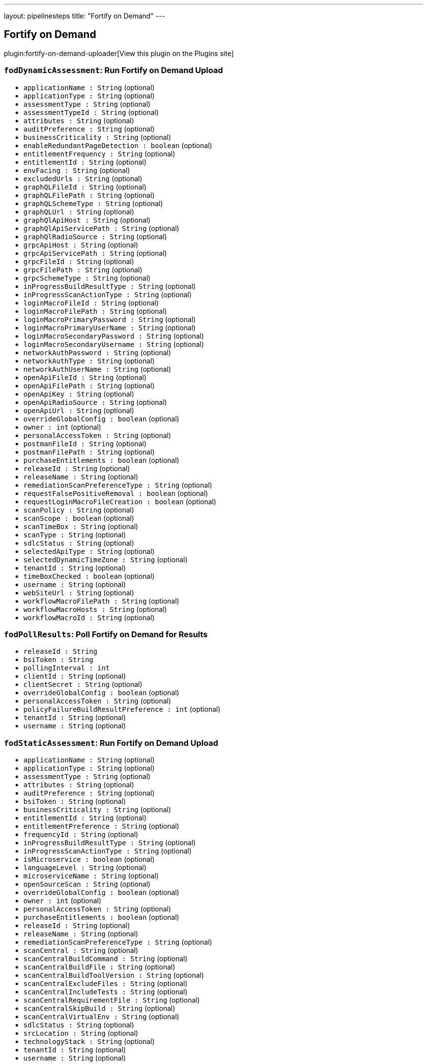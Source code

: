 ---
layout: pipelinesteps
title: "Fortify on Demand"
---

:notitle:
:description:
:author:
:email: jenkinsci-users@googlegroups.com
:sectanchors:
:toc: left
:compat-mode!:

== Fortify on Demand

plugin:fortify-on-demand-uploader[View this plugin on the Plugins site]

=== `fodDynamicAssessment`: Run Fortify on Demand Upload
++++
<ul><li><code>applicationName : String</code> (optional)
</li>
<li><code>applicationType : String</code> (optional)
</li>
<li><code>assessmentType : String</code> (optional)
</li>
<li><code>assessmentTypeId : String</code> (optional)
</li>
<li><code>attributes : String</code> (optional)
</li>
<li><code>auditPreference : String</code> (optional)
</li>
<li><code>businessCriticality : String</code> (optional)
</li>
<li><code>enableRedundantPageDetection : boolean</code> (optional)
</li>
<li><code>entitlementFrequency : String</code> (optional)
</li>
<li><code>entitlementId : String</code> (optional)
</li>
<li><code>envFacing : String</code> (optional)
</li>
<li><code>excludedUrls : String</code> (optional)
</li>
<li><code>graphQLFileId : String</code> (optional)
</li>
<li><code>graphQLFilePath : String</code> (optional)
</li>
<li><code>graphQLSchemeType : String</code> (optional)
</li>
<li><code>graphQLUrl : String</code> (optional)
</li>
<li><code>graphQlApiHost : String</code> (optional)
</li>
<li><code>graphQlApiServicePath : String</code> (optional)
</li>
<li><code>graphQlRadioSource : String</code> (optional)
</li>
<li><code>grpcApiHost : String</code> (optional)
</li>
<li><code>grpcApiServicePath : String</code> (optional)
</li>
<li><code>grpcFileId : String</code> (optional)
</li>
<li><code>grpcFilePath : String</code> (optional)
</li>
<li><code>grpcSchemeType : String</code> (optional)
</li>
<li><code>inProgressBuildResultType : String</code> (optional)
</li>
<li><code>inProgressScanActionType : String</code> (optional)
</li>
<li><code>loginMacroFileId : String</code> (optional)
</li>
<li><code>loginMacroFilePath : String</code> (optional)
</li>
<li><code>loginMacroPrimaryPassword : String</code> (optional)
</li>
<li><code>loginMacroPrimaryUserName : String</code> (optional)
</li>
<li><code>loginMacroSecondaryPassword : String</code> (optional)
</li>
<li><code>loginMacroSecondaryUsername : String</code> (optional)
</li>
<li><code>networkAuthPassword : String</code> (optional)
</li>
<li><code>networkAuthType : String</code> (optional)
</li>
<li><code>networkAuthUserName : String</code> (optional)
</li>
<li><code>openApiFileId : String</code> (optional)
</li>
<li><code>openApiFilePath : String</code> (optional)
</li>
<li><code>openApiKey : String</code> (optional)
</li>
<li><code>openApiRadioSource : String</code> (optional)
</li>
<li><code>openApiUrl : String</code> (optional)
</li>
<li><code>overrideGlobalConfig : boolean</code> (optional)
</li>
<li><code>owner : int</code> (optional)
</li>
<li><code>personalAccessToken : String</code> (optional)
</li>
<li><code>postmanFileId : String</code> (optional)
</li>
<li><code>postmanFilePath : String</code> (optional)
</li>
<li><code>purchaseEntitlements : boolean</code> (optional)
</li>
<li><code>releaseId : String</code> (optional)
</li>
<li><code>releaseName : String</code> (optional)
</li>
<li><code>remediationScanPreferenceType : String</code> (optional)
</li>
<li><code>requestFalsePositiveRemoval : boolean</code> (optional)
</li>
<li><code>requestLoginMacroFileCreation : boolean</code> (optional)
</li>
<li><code>scanPolicy : String</code> (optional)
</li>
<li><code>scanScope : boolean</code> (optional)
</li>
<li><code>scanTimeBox : String</code> (optional)
</li>
<li><code>scanType : String</code> (optional)
</li>
<li><code>sdlcStatus : String</code> (optional)
</li>
<li><code>selectedApiType : String</code> (optional)
</li>
<li><code>selectedDynamicTimeZone : String</code> (optional)
</li>
<li><code>tenantId : String</code> (optional)
</li>
<li><code>timeBoxChecked : boolean</code> (optional)
</li>
<li><code>username : String</code> (optional)
</li>
<li><code>webSiteUrl : String</code> (optional)
</li>
<li><code>workflowMacroFilePath : String</code> (optional)
</li>
<li><code>workflowMacroHosts : String</code> (optional)
</li>
<li><code>workflowMacroId : String</code> (optional)
</li>
</ul>


++++
=== `fodPollResults`: Poll Fortify on Demand for Results
++++
<ul><li><code>releaseId : String</code>
</li>
<li><code>bsiToken : String</code>
</li>
<li><code>pollingInterval : int</code>
</li>
<li><code>clientId : String</code> (optional)
</li>
<li><code>clientSecret : String</code> (optional)
</li>
<li><code>overrideGlobalConfig : boolean</code> (optional)
</li>
<li><code>personalAccessToken : String</code> (optional)
</li>
<li><code>policyFailureBuildResultPreference : int</code> (optional)
</li>
<li><code>tenantId : String</code> (optional)
</li>
<li><code>username : String</code> (optional)
</li>
</ul>


++++
=== `fodStaticAssessment`: Run Fortify on Demand Upload
++++
<ul><li><code>applicationName : String</code> (optional)
</li>
<li><code>applicationType : String</code> (optional)
</li>
<li><code>assessmentType : String</code> (optional)
</li>
<li><code>attributes : String</code> (optional)
</li>
<li><code>auditPreference : String</code> (optional)
</li>
<li><code>bsiToken : String</code> (optional)
</li>
<li><code>businessCriticality : String</code> (optional)
</li>
<li><code>entitlementId : String</code> (optional)
</li>
<li><code>entitlementPreference : String</code> (optional)
</li>
<li><code>frequencyId : String</code> (optional)
</li>
<li><code>inProgressBuildResultType : String</code> (optional)
</li>
<li><code>inProgressScanActionType : String</code> (optional)
</li>
<li><code>isMicroservice : boolean</code> (optional)
</li>
<li><code>languageLevel : String</code> (optional)
</li>
<li><code>microserviceName : String</code> (optional)
</li>
<li><code>openSourceScan : String</code> (optional)
</li>
<li><code>overrideGlobalConfig : boolean</code> (optional)
</li>
<li><code>owner : int</code> (optional)
</li>
<li><code>personalAccessToken : String</code> (optional)
</li>
<li><code>purchaseEntitlements : boolean</code> (optional)
</li>
<li><code>releaseId : String</code> (optional)
</li>
<li><code>releaseName : String</code> (optional)
</li>
<li><code>remediationScanPreferenceType : String</code> (optional)
</li>
<li><code>scanCentral : String</code> (optional)
</li>
<li><code>scanCentralBuildCommand : String</code> (optional)
</li>
<li><code>scanCentralBuildFile : String</code> (optional)
</li>
<li><code>scanCentralBuildToolVersion : String</code> (optional)
</li>
<li><code>scanCentralExcludeFiles : String</code> (optional)
</li>
<li><code>scanCentralIncludeTests : String</code> (optional)
</li>
<li><code>scanCentralRequirementFile : String</code> (optional)
</li>
<li><code>scanCentralSkipBuild : String</code> (optional)
</li>
<li><code>scanCentralVirtualEnv : String</code> (optional)
</li>
<li><code>sdlcStatus : String</code> (optional)
</li>
<li><code>srcLocation : String</code> (optional)
</li>
<li><code>technologyStack : String</code> (optional)
</li>
<li><code>tenantId : String</code> (optional)
</li>
<li><code>username : String</code> (optional)
</li>
</ul>


++++
=== `step([$class: 'FortifyDastFreeStyleBuildStep'])`: Fortify on Demand Dynamic Assessment
++++
<ul><li><code>overrideGlobalConfig : boolean</code>
</li>
<li><code>username : String</code>
</li>
<li><code>personalAccessToken : String</code>
</li>
<li><code>tenantId : String</code>
</li>
<li><code>webSiteUrl : String</code>
</li>
<li><code>dastEnv : String</code>
</li>
<li><code>scanTimeBox : String</code>
</li>
<li><code>excludedUrls : String</code>
</li>
<li><code>scanPolicy : String</code>
</li>
<li><code>scanScope : boolean</code>
</li>
<li><code>selectedScanType : String</code>
</li>
<li><code>selectedDynamicTimeZone : String</code>
</li>
<li><code>webSiteNetworkAuthSettingEnabled : boolean</code>
</li>
<li><code>enableRedundantPageDetection : boolean</code>
</li>
<li><code>networkAuthUserName : String</code>
</li>
<li><code>loginMacroId : String</code>
</li>
<li><code>workflowMacroId : String</code>
</li>
<li><code>workflowMacroHosts : String</code>
</li>
<li><code>networkAuthPassword : String</code>
</li>
<li><code>userSelectedApplication : String</code>
</li>
<li><code>userSelectedRelease : String</code>
</li>
<li><code>assessmentTypeId : String</code>
</li>
<li><code>entitlementId : String</code>
</li>
<li><code>entitlementFrequencyType : String</code>
</li>
<li><code>userSelectedEntitlement : String</code>
</li>
<li><code>selectedNetworkAuthType : String</code>
</li>
<li><code>timeBoxChecked : boolean</code>
</li>
<li><code>selectedApiType : String</code>
</li>
<li><code>openApiRadioSource : String</code>
</li>
<li><code>openApiFileId : String</code>
</li>
<li><code>openApiUrl : String</code>
</li>
<li><code>openApiKey : String</code>
</li>
<li><code>postmanFileId : String</code>
</li>
<li><code>graphQlRadioSource : String</code>
</li>
<li><code>graphQLFileId : String</code>
</li>
<li><code>graphQLUrl : String</code>
</li>
<li><code>graphQLSchemeType : String</code>
</li>
<li><code>graphQlApiHost : String</code>
</li>
<li><code>graphQlApiServicePath : String</code>
</li>
<li><code>grpcFileId : String</code>
</li>
<li><code>grpcSchemeType : String</code>
</li>
<li><code>grpcApiHost : String</code>
</li>
<li><code>grpcApiServicePath : String</code>
</li>
<li><code>openApiFilePath : String</code>
</li>
<li><code>postmanFilePath : String</code>
</li>
<li><code>graphQlFilePath : String</code>
</li>
<li><code>grpcFilePath : String</code>
</li>
<li><code>requestLoginMacroFileCreation : boolean</code>
</li>
<li><code>loginMacroPrimaryUserName : String</code>
</li>
<li><code>loginMacroPrimaryPassword : String</code>
</li>
<li><code>loginMacroSecondaryUsername : String</code>
</li>
<li><code>loginMacroSecondaryPassword : String</code>
</li>
<li><code>requestFalsePositiveRemoval : boolean</code>
</li>
</ul>


++++
=== `fodDynamicAssessment`: Run Fortify on Demand Upload
++++
<ul><li><code>applicationName : String</code> (optional)
</li>
<li><code>applicationType : String</code> (optional)
</li>
<li><code>assessmentType : String</code> (optional)
</li>
<li><code>assessmentTypeId : String</code> (optional)
</li>
<li><code>attributes : String</code> (optional)
</li>
<li><code>auditPreference : String</code> (optional)
</li>
<li><code>businessCriticality : String</code> (optional)
</li>
<li><code>enableRedundantPageDetection : boolean</code> (optional)
</li>
<li><code>entitlementFrequency : String</code> (optional)
</li>
<li><code>entitlementId : String</code> (optional)
</li>
<li><code>envFacing : String</code> (optional)
</li>
<li><code>excludedUrls : String</code> (optional)
</li>
<li><code>graphQLFileId : String</code> (optional)
</li>
<li><code>graphQLFilePath : String</code> (optional)
</li>
<li><code>graphQLSchemeType : String</code> (optional)
</li>
<li><code>graphQLUrl : String</code> (optional)
</li>
<li><code>graphQlApiHost : String</code> (optional)
</li>
<li><code>graphQlApiServicePath : String</code> (optional)
</li>
<li><code>graphQlRadioSource : String</code> (optional)
</li>
<li><code>grpcApiHost : String</code> (optional)
</li>
<li><code>grpcApiServicePath : String</code> (optional)
</li>
<li><code>grpcFileId : String</code> (optional)
</li>
<li><code>grpcFilePath : String</code> (optional)
</li>
<li><code>grpcSchemeType : String</code> (optional)
</li>
<li><code>inProgressBuildResultType : String</code> (optional)
</li>
<li><code>inProgressScanActionType : String</code> (optional)
</li>
<li><code>loginMacroFileId : String</code> (optional)
</li>
<li><code>loginMacroFilePath : String</code> (optional)
</li>
<li><code>loginMacroPrimaryPassword : String</code> (optional)
</li>
<li><code>loginMacroPrimaryUserName : String</code> (optional)
</li>
<li><code>loginMacroSecondaryPassword : String</code> (optional)
</li>
<li><code>loginMacroSecondaryUsername : String</code> (optional)
</li>
<li><code>networkAuthPassword : String</code> (optional)
</li>
<li><code>networkAuthType : String</code> (optional)
</li>
<li><code>networkAuthUserName : String</code> (optional)
</li>
<li><code>openApiFileId : String</code> (optional)
</li>
<li><code>openApiFilePath : String</code> (optional)
</li>
<li><code>openApiKey : String</code> (optional)
</li>
<li><code>openApiRadioSource : String</code> (optional)
</li>
<li><code>openApiUrl : String</code> (optional)
</li>
<li><code>overrideGlobalConfig : boolean</code> (optional)
</li>
<li><code>owner : int</code> (optional)
</li>
<li><code>personalAccessToken : String</code> (optional)
</li>
<li><code>postmanFileId : String</code> (optional)
</li>
<li><code>postmanFilePath : String</code> (optional)
</li>
<li><code>purchaseEntitlements : boolean</code> (optional)
</li>
<li><code>releaseId : String</code> (optional)
</li>
<li><code>releaseName : String</code> (optional)
</li>
<li><code>remediationScanPreferenceType : String</code> (optional)
</li>
<li><code>requestFalsePositiveRemoval : boolean</code> (optional)
</li>
<li><code>requestLoginMacroFileCreation : boolean</code> (optional)
</li>
<li><code>scanPolicy : String</code> (optional)
</li>
<li><code>scanScope : boolean</code> (optional)
</li>
<li><code>scanTimeBox : String</code> (optional)
</li>
<li><code>scanType : String</code> (optional)
</li>
<li><code>sdlcStatus : String</code> (optional)
</li>
<li><code>selectedApiType : String</code> (optional)
</li>
<li><code>selectedDynamicTimeZone : String</code> (optional)
</li>
<li><code>tenantId : String</code> (optional)
</li>
<li><code>timeBoxChecked : boolean</code> (optional)
</li>
<li><code>username : String</code> (optional)
</li>
<li><code>webSiteUrl : String</code> (optional)
</li>
<li><code>workflowMacroFilePath : String</code> (optional)
</li>
<li><code>workflowMacroHosts : String</code> (optional)
</li>
<li><code>workflowMacroId : String</code> (optional)
</li>
</ul>


++++
=== `fodPollResults`: Poll Fortify on Demand for Results
++++
<ul><li><code>releaseId : String</code>
</li>
<li><code>bsiToken : String</code>
</li>
<li><code>pollingInterval : int</code>
</li>
<li><code>clientId : String</code> (optional)
</li>
<li><code>clientSecret : String</code> (optional)
</li>
<li><code>overrideGlobalConfig : boolean</code> (optional)
</li>
<li><code>personalAccessToken : String</code> (optional)
</li>
<li><code>policyFailureBuildResultPreference : int</code> (optional)
</li>
<li><code>tenantId : String</code> (optional)
</li>
<li><code>username : String</code> (optional)
</li>
</ul>


++++
=== `fodStaticAssessment`: Run Fortify on Demand Upload
++++
<ul><li><code>applicationName : String</code> (optional)
</li>
<li><code>applicationType : String</code> (optional)
</li>
<li><code>assessmentType : String</code> (optional)
</li>
<li><code>attributes : String</code> (optional)
</li>
<li><code>auditPreference : String</code> (optional)
</li>
<li><code>bsiToken : String</code> (optional)
</li>
<li><code>businessCriticality : String</code> (optional)
</li>
<li><code>entitlementId : String</code> (optional)
</li>
<li><code>entitlementPreference : String</code> (optional)
</li>
<li><code>frequencyId : String</code> (optional)
</li>
<li><code>inProgressBuildResultType : String</code> (optional)
</li>
<li><code>inProgressScanActionType : String</code> (optional)
</li>
<li><code>isMicroservice : boolean</code> (optional)
</li>
<li><code>languageLevel : String</code> (optional)
</li>
<li><code>microserviceName : String</code> (optional)
</li>
<li><code>openSourceScan : String</code> (optional)
</li>
<li><code>overrideGlobalConfig : boolean</code> (optional)
</li>
<li><code>owner : int</code> (optional)
</li>
<li><code>personalAccessToken : String</code> (optional)
</li>
<li><code>purchaseEntitlements : boolean</code> (optional)
</li>
<li><code>releaseId : String</code> (optional)
</li>
<li><code>releaseName : String</code> (optional)
</li>
<li><code>remediationScanPreferenceType : String</code> (optional)
</li>
<li><code>scanCentral : String</code> (optional)
</li>
<li><code>scanCentralBuildCommand : String</code> (optional)
</li>
<li><code>scanCentralBuildFile : String</code> (optional)
</li>
<li><code>scanCentralBuildToolVersion : String</code> (optional)
</li>
<li><code>scanCentralExcludeFiles : String</code> (optional)
</li>
<li><code>scanCentralIncludeTests : String</code> (optional)
</li>
<li><code>scanCentralRequirementFile : String</code> (optional)
</li>
<li><code>scanCentralSkipBuild : String</code> (optional)
</li>
<li><code>scanCentralVirtualEnv : String</code> (optional)
</li>
<li><code>sdlcStatus : String</code> (optional)
</li>
<li><code>srcLocation : String</code> (optional)
</li>
<li><code>technologyStack : String</code> (optional)
</li>
<li><code>tenantId : String</code> (optional)
</li>
<li><code>username : String</code> (optional)
</li>
</ul>


++++
=== `step([$class: 'PollingBuildStep'])`: Poll Fortify on Demand for Results
++++
<ul><li><code>releaseId : String</code>
</li>
<li><code>bsiToken : String</code>
</li>
<li><code>overrideGlobalConfig : boolean</code>
</li>
<li><code>pollingInterval : int</code>
</li>
<li><code>policyFailureBuildResultPreference : int</code>
</li>
<li><code>clientId : String</code>
</li>
<li><code>clientSecret : String</code>
</li>
<li><code>username : String</code>
</li>
<li><code>personalAccessToken : String</code>
</li>
<li><code>tenantId : String</code>
</li>
</ul>


++++
=== `step([$class: 'StaticAssessmentBuildStep'])`: Fortify on Demand Static Assessment
++++
<ul><li><code>releaseId : String</code>
</li>
<li><code>bsiToken : String</code>
</li>
<li><code>overrideGlobalConfig : boolean</code>
</li>
<li><code>username : String</code>
</li>
<li><code>personalAccessToken : String</code>
</li>
<li><code>tenantId : String</code>
</li>
<li><code>purchaseEntitlements : boolean</code>
</li>
<li><code>entitlementPreference : String</code>
</li>
<li><code>userSelectedAssessmentType : String</code>
</li>
<li><code>userSelectedEntitlementId : String</code>
</li>
<li><code>userSelectedFrequencyType : String</code>
</li>
<li><code>userSelectedTechnologyStack : String</code>
</li>
<li><code>userSelectedLanguageLevel : String</code>
</li>
<li><code>sonatypeEnabled : boolean</code>
</li>
<li><code>userSelectedAuditPreference : String</code>
</li>
<li><code>srcLocation : String</code>
</li>
<li><code>remediationScanPreferenceType : String</code>
</li>
<li><code>inProgressScanActionType : String</code>
</li>
<li><code>inProgressBuildResultType : String</code>
</li>
<li><code>selectedReleaseType : String</code>
</li>
<li><code>userSelectedApplication : String</code>
</li>
<li><code>userSelectedMicroservice : String</code>
</li>
<li><code>userSelectedRelease : String</code>
</li>
<li><code>selectedScanCentralBuildType : String</code>
</li>
<li><code>scanCentralIncludeTests : boolean</code>
</li>
<li><code>scanCentralSkipBuild : boolean</code>
</li>
<li><code>scanCentralBuildCommand : String</code>
</li>
<li><code>scanCentralBuildFile : String</code>
</li>
<li><code>scanCentralExcludeFiles : String</code>
</li>
<li><code>scanCentralBuildToolVersion : String</code>
</li>
<li><code>scanCentralVirtualEnv : String</code>
</li>
<li><code>scanCentralRequirementFile : String</code>
</li>
</ul>


++++
